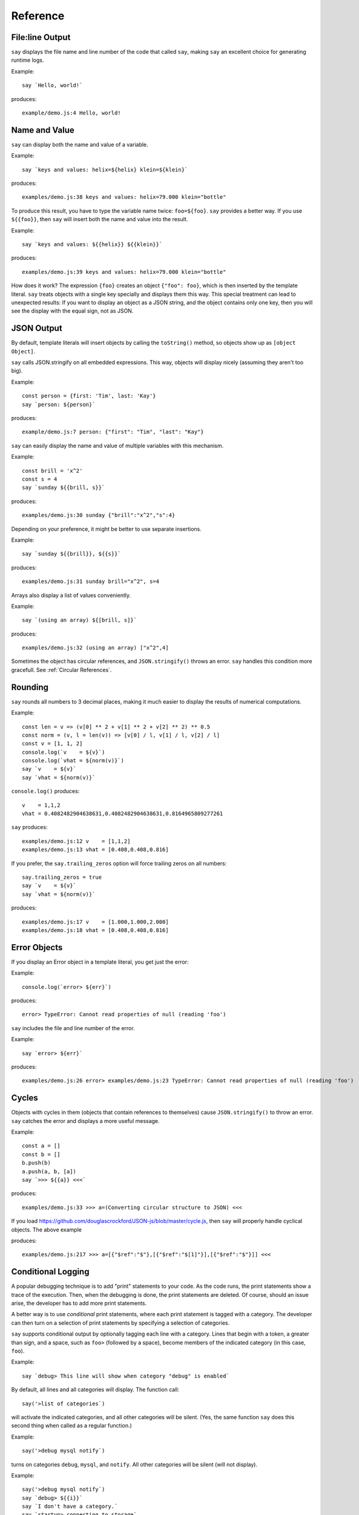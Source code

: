 Reference
#########

File\:line Output
----------------

``say`` displays the file name and line number of the code that called ``say``,
making ``say`` an excellent choice for generating runtime logs.

Example::

    say `Hello, world!`

produces::

    example/demo.js:4 Hello, world!

Name and Value
-------------------------

``say`` can display both the name and value of a variable.

Example::

    say `keys and values: helix=${helix} klein=${klein}`

produces::

    examples/demo.js:38 keys and values: helix=79.000 klein="bottle"

To produce this result, you have to type the variable name twice: ``foo=${foo}``.
``say`` provides a better way. If you use ``${{foo}}``, then ``say`` will
insert both the name and value into the result.

Example::

    say `keys and values: ${{helix}} ${{klein}}`

produces::

    examples/demo.js:39 keys and values: helix=79.000 klein="bottle"

How does it work? The expression ``{foo}`` creates an object ``{"foo": foo}``,
which is then inserted by the template literal. ``say`` treats objects with a single key
specially and displays them this way. This special treatment can lead to unexpected
results: If you want to display an object as a JSON string, and the object
contains only one key, then you will see the display with the equal sign, not as JSON.

JSON Output
-----------

By default, template literals will insert objects by calling the ``toString()`` method, so objects show up as ``[object Object]``.

``say`` calls JSON.stringify on all embedded expressions. This way, objects will display nicely (assuming they aren't too big).

Example::

    const person = {first: 'Tim', last: 'Kay'}
    say `person: ${person}`

produces::

    example/demo.js:7 person: {"first": "Tim", "last": "Kay"}

``say`` can easily display the name and value of multiple variables with this mechanism.

Example::
    
    const brill = 'x^2'
    const s = 4
    say `sunday ${{brill, s}}`

produces::

    examples/demo.js:30 sunday {"brill":"x^2","s":4}

Depending on your preference, it might be better to use separate insertions.

Example::

    say `sunday ${{brill}}, ${{s}}`

produces::

    examples/demo.js:31 sunday brill="x^2", s=4

Arrays also display a list of values conveniently.

Example::

    say `(using an array) ${[brill, s]}`

produces::

    examples/demo.js:32 (using an array) ["x^2",4]

Sometimes the object has circular references, and ``JSON.stringify()`` throws an error.
``say`` handles this condition more gracefull. See :ref:`Circular References`.

Rounding
--------

``say`` rounds all numbers to 3 decimal places, making it much easier to display the results of numerical computations.

Example::

    const len = v => (v[0] ** 2 + v[1] ** 2 + v[2] ** 2) ** 0.5
    const norm = (v, l = len(v)) => [v[0] / l, v[1] / l, v[2] / l]
    const v = [1, 1, 2]
    console.log(`v    = ${v}`)
    console.log(`vhat = ${norm(v)}`)
    say `v    = ${v}`
    say `vhat = ${norm(v)}`

``console.log()`` produces::

    v    = 1,1,2
    vhat = 0.4082482904638631,0.4082482904638631,0.8164965809277261

``say`` produces::

    examples/demo.js:12 v    = [1,1,2]
    examples/demo.js:13 vhat = [0.408,0.408,0.816]

If you prefer, the ``say.trailing_zeros`` option will force trailing zeros on all numbers::

    say.trailing_zeros = true
    say `v    = ${v}`
    say `vhat = ${norm(v)}`

produces::

    examples/demo.js:17 v    = [1.000,1.000,2.000]
    examples/demo.js:18 vhat = [0.408,0.408,0.816]

Error Objects
-------------

If you display an Error object in a template literal, you get just the error::

Example::

    console.log(`error> ${err}`)

produces::

    error> TypeError: Cannot read properties of null (reading 'foo')

``say`` includes the file and line number of the error.

Example::

    say `error> ${err}`

produces::

    examples/demo.js:26 error> examples/demo.js:23 TypeError: Cannot read properties of null (reading 'foo')

Cycles
------

Objects with cycles in them (objects that contain references to themselves) cause ``JSON.stringify()`` to throw an error.
``say`` catches the error and displays a more useful message.

Example::

    const a = []
    const b = []
    b.push(b)
    a.push(a, b, [a])
    say `>>> ${{a}} <<<`

produces::

    examples/demo.js:33 >>> a=(Converting circular structure to JSON) <<<

If you load https://github.com/douglascrockford/JSON-js/blob/master/cycle.js, then ``say`` will properly handle cyclical objects. The above example

produces::

    examples/demo.js:217 >>> a=[{"$ref":"$"},[{"$ref":"$[1]"}],[{"$ref":"$"}]] <<<


Conditional Logging
-------------------

A popular debugging technique is to add "print" statements to your code. As the code runs,
the print statements show a trace of the execution. Then, when the debugging is done, the
print statements are deleted. Of course, should an issue arise, the developer has to add
more print statements.

A better way is to use *conditional* print statements, where each print statement is tagged
with a category. The developer can then turn on a selection of print statements by
specifying a selection of categories.

``say`` supports conditional output by optionally tagging each line with a category.
Lines that begin with a token, a greater than sign, and a space, such as ``foo>`` (followed by a space),
become members of the indicated category (in this case, ``foo``).

Example::

    say `debug> This line will show when category "debug" is enabled`

By default, all lines and all categories will display. The function call::

    say('>list of categories`)

will activate the indicated categories, and all other categories will be silent.
(Yes, the same function ``say`` does this second thing when called as a regular function.)

Example::

    say('>debug mysql notify`)

turns on categories ``debug``, ``mysql``, and ``notify``. All other categories will be silent (will not display).

Example::

    say('>debug mysql notify`)
    say `debug> ${{i}}`
    say `I don't have a category.`
    say `startup> connecting to storage`
    say `mysql> connecting to database`

produces::

    examples/demo.js:72 debug>  i=7
    examples/demo.js:73 I don't have a category.
    examples/demo.js:74 mysql>  connecting to database

The ``startup> connecting to storage`` line does not display because the ``startup`` category is not active.
The ``I don't have a category.`` line does display because it has no category, and lines with no category
always display.






